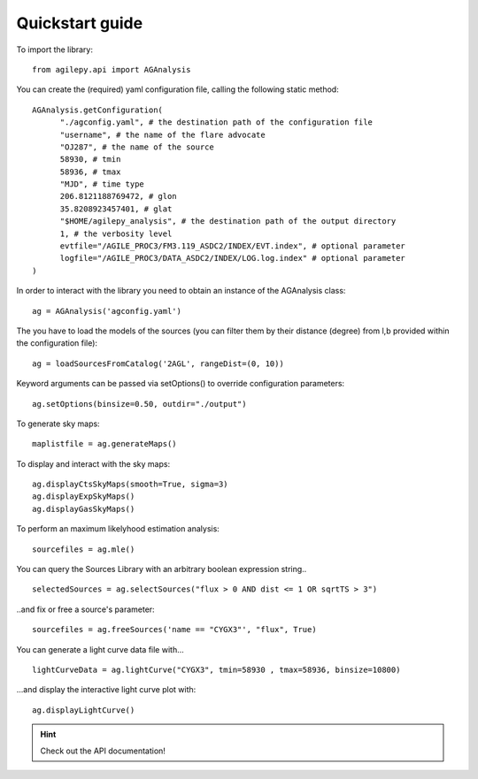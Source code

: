 Quickstart guide
================

To import the library:

::

    from agilepy.api import AGAnalysis

You can create the (required) yaml configuration file, calling the following static method:

::

    AGAnalysis.getConfiguration(
          "./agconfig.yaml", # the destination path of the configuration file
          "username", # the name of the flare advocate
          "OJ287", # the name of the source
          58930, # tmin
          58936, # tmax
          "MJD", # time type
          206.8121188769472, # glon
          35.8208923457401, # glat
          "$HOME/agilepy_analysis", # the destination path of the output directory
          1, # the verbosity level
          evtfile="/AGILE_PROC3/FM3.119_ASDC2/INDEX/EVT.index", # optional parameter
          logfile="/AGILE_PROC3/DATA_ASDC2/INDEX/LOG.log.index" # optional parameter
    )


In order to interact with the library you need to obtain an instance of the AGAnalysis class:

::

    ag = AGAnalysis('agconfig.yaml')


The you have to load the models of the sources (you can filter them by their distance (degree) from l,b provided within the configuration file):

::

    ag = loadSourcesFromCatalog('2AGL', rangeDist=(0, 10))


Keyword arguments can be passed via setOptions() to override configuration parameters:

::

    ag.setOptions(binsize=0.50, outdir="./output")

To generate sky maps:

::

    maplistfile = ag.generateMaps()

To display and interact with the sky maps:

::

  ag.displayCtsSkyMaps(smooth=True, sigma=3)
  ag.displayExpSkyMaps()
  ag.displayGasSkyMaps()


To perform an maximum likelyhood estimation analysis:

::

    sourcefiles = ag.mle()

You can query the Sources Library with an arbitrary boolean expression string..

::

    selectedSources = ag.selectSources("flux > 0 AND dist <= 1 OR sqrtTS > 3")


..and fix or free a source's parameter:

::

    sourcefiles = ag.freeSources('name == "CYGX3"', "flux", True)


You can generate a light curve data file with...

::

    lightCurveData = ag.lightCurve("CYGX3", tmin=58930 , tmax=58936, binsize=10800)


...and display the interactive light curve plot with:

::

    ag.displayLightCurve()



.. hint:: Check out the API documentation!
